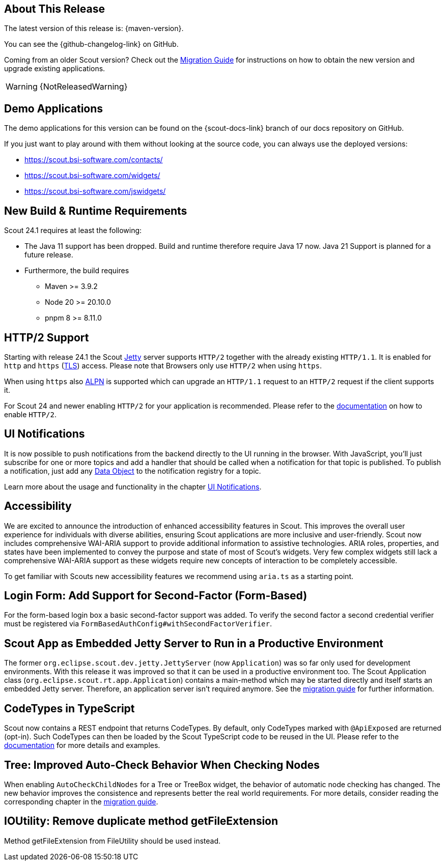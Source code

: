 ////
Howto:
- Write this document such that it helps people to discover new features and other important changes of this release.
- Chronological order is not necessary.
- Describe necessary migration steps in the MigrationGuide document.
- Use "WARNING: {NotReleasedWarning}" on its own line to mark parts about not yet released code (also add a "(since <version>)" suffix to the chapter title)
- Use "title case" in chapter titles (https://english.stackexchange.com/questions/14/)
////
== About This Release

The latest version of this release is: {maven-version}.

You can see the {github-changelog-link} on GitHub.

Coming from an older Scout version? Check out the xref:migration:migration-guide.adoc[Migration Guide] for instructions on how to obtain the new version and upgrade existing applications.

WARNING: {NotReleasedWarning}

//The following enhancements were made after the initial {scout-version} release.
//
//==== 24.1.1
//
// The initial release of this version was *24.1.xyz*.
//
//WARNING: {NotReleasedWarning}
//
//(Section intentionally left blank for possible future release)
//
// * <<New Feature (since 24.1.xyz)>>
//
// ==== Upcoming -- No Planned Release Date
//
// The following changes were made after the latest official release build. No release date has been fixed yet.
//
// WARNING: {NotReleasedWarning}
//
// * <<New Feature (since 24.1.xyz)>>

== Demo Applications

The demo applications for this version can be found on the {scout-docs-link} branch of our docs repository on GitHub.

If you just want to play around with them without looking at the source code, you can always use the deployed versions:

* https://scout.bsi-software.com/contacts/
* https://scout.bsi-software.com/widgets/
* https://scout.bsi-software.com/jswidgets/

// ----------------------------------------------------------------------------

== New Build & Runtime Requirements

Scout 24.1 requires at least the following:

* The Java 11 support has been dropped. Build and runtime therefore require Java 17 now. Java 21 Support is planned for a future release.
* Furthermore, the build requires
** Maven >= 3.9.2
** Node 20 >= 20.10.0
** pnpm 8 >= 8.11.0

== HTTP/2 Support

Starting with release 24.1 the Scout https://eclipse.dev/jetty/[Jetty] server supports `HTTP/2` together with the already existing `HTTP/1.1`. It is enabled for `http` and `https` (https://en.wikipedia.org/wiki/Transport_Layer_Security[TLS]) access.
Please note that Browsers only use `HTTP/2` when using `https`.

When using `https` also https://en.wikipedia.org/wiki/Application-Layer_Protocol_Negotiation[ALPN] is supported which can upgrade an `HTTP/1.1` request to an `HTTP/2` request if the client supports it.

For Scout 24 and newer enabling `HTTP/2` for your application is recommended. Please refer to the xref:technical-guide:user-interface/browser-support.adoc[documentation] on how to enable `HTTP/2`.

== UI Notifications

It is now possible to push notifications from the backend directly to the UI running in the browser.
With JavaScript, you'll just subscribe for one or more topics and add a handler that should be called when a notification for that topic is published.
To publish a notification, just add any xref:technical-guide:working-with-data/data-object.adoc[Data Object] to the notification registry for a topic.

Learn more about the usage and functionality in the chapter xref:technical-guide:working-with-data/ui-notifications.adoc[UI Notifications].

== Accessibility

We are excited to announce the introduction of enhanced accessibility features in Scout.
This improves the overall user experience for individuals with diverse abilities, ensuring Scout applications are more inclusive and user-friendly.
Scout now includes comprehensive WAI-ARIA support to provide additional information to assistive technologies.
ARIA roles, properties, and states have been implemented to convey the purpose and state of most of Scout's widgets.
Very few complex widgets still lack a comprehensive WAI-ARIA support as these widgets require new concepts of interaction to be completely accessible.

To get familiar with Scouts new accessibility features we recommend using `aria.ts` as a starting point.

== Login Form: Add Support for Second-Factor (Form-Based)

For the form-based login box a basic second-factor support was added.
To verify the second factor a second credential verifier must be registered via `FormBasedAuthConfig#withSecondFactorVerifier`.

== Scout App as Embedded Jetty Server to Run in a Productive Environment

The former `org.eclipse.scout.dev.jetty.JettyServer` (now `Application`) was so far only used for development environments.
With this release it was improved so that it can be used in a productive environment too.
The Scout Application class (`org.eclipse.scout.rt.app.Application`) contains a main-method which may be started directly and itself starts an embedded Jetty server.
Therefore, an application server isn't required anymore.
See the xref:migration:partial$migration-guide-24.1.adoc#cha-jettyserver[migration guide] for further information.

== CodeTypes in TypeScript

Scout now contains a REST endpoint that returns CodeTypes. By default, only CodeTypes marked with `@ApiExposed` are returned (opt-in).
Such CodeTypes can then be loaded by the Scout TypeScript code to be reused in the UI.
Please refer to the xref:technical-guide:working-with-data/code-type.adoc#codetypes-in-typescript[documentation] for more details and examples.

== Tree: Improved Auto-Check Behavior When Checking Nodes

When enabling `AutoCheckChildNodes` for a Tree or TreeBox widget, the behavior of automatic node checking has changed.
The new behavior improves the consistence and represents better the real world requirements. For more details, consider
reading the corresponding chapter in the
xref:migration:partial$migration-guide-24.1.adoc#tree-improved-auto-check-behavior-when-checking-nodes[migration guide].

== IOUtility: Remove duplicate method getFileExtension

Method getFileExtension from FileUtility should be used instead.
